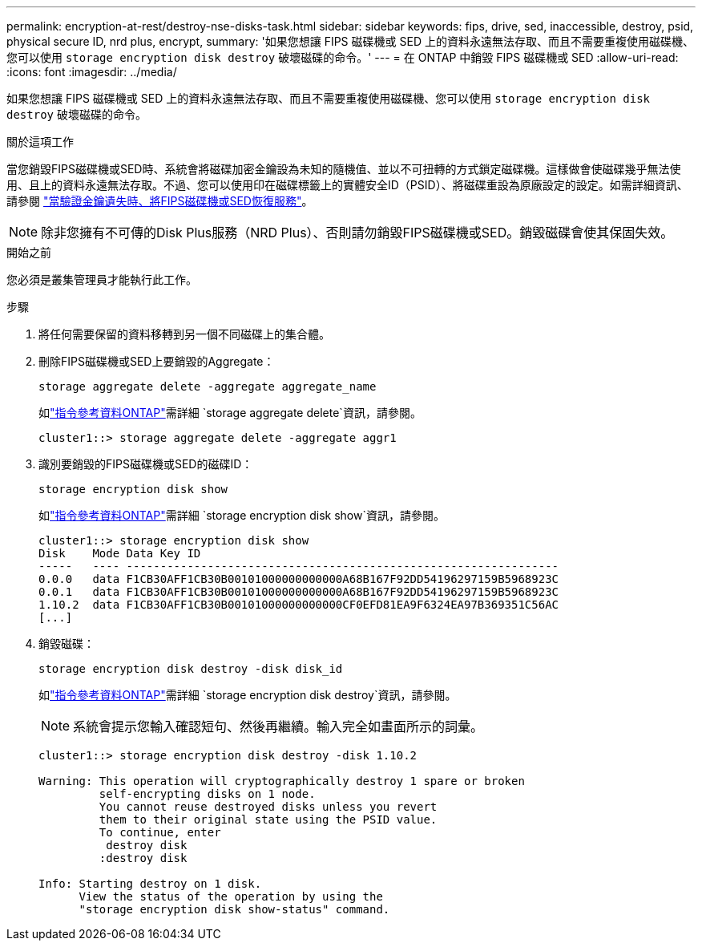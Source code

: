 ---
permalink: encryption-at-rest/destroy-nse-disks-task.html 
sidebar: sidebar 
keywords: fips, drive, sed, inaccessible, destroy, psid, physical secure ID, nrd plus, encrypt, 
summary: '如果您想讓 FIPS 磁碟機或 SED 上的資料永遠無法存取、而且不需要重複使用磁碟機、您可以使用 `storage encryption disk destroy` 破壞磁碟的命令。' 
---
= 在 ONTAP 中銷毀 FIPS 磁碟機或 SED
:allow-uri-read: 
:icons: font
:imagesdir: ../media/


[role="lead"]
如果您想讓 FIPS 磁碟機或 SED 上的資料永遠無法存取、而且不需要重複使用磁碟機、您可以使用 `storage encryption disk destroy` 破壞磁碟的命令。

.關於這項工作
當您銷毀FIPS磁碟機或SED時、系統會將磁碟加密金鑰設為未知的隨機值、並以不可扭轉的方式鎖定磁碟機。這樣做會使磁碟幾乎無法使用、且上的資料永遠無法存取。不過、您可以使用印在磁碟標籤上的實體安全ID（PSID）、將磁碟重設為原廠設定的設定。如需詳細資訊、請參閱 link:return-self-encrypting-disks-keys-not-available-task.html["當驗證金鑰遺失時、將FIPS磁碟機或SED恢復服務"]。


NOTE: 除非您擁有不可傳的Disk Plus服務（NRD Plus）、否則請勿銷毀FIPS磁碟機或SED。銷毀磁碟會使其保固失效。

.開始之前
您必須是叢集管理員才能執行此工作。

.步驟
. 將任何需要保留的資料移轉到另一個不同磁碟上的集合體。
. 刪除FIPS磁碟機或SED上要銷毀的Aggregate：
+
`storage aggregate delete -aggregate aggregate_name`

+
如link:https://docs.netapp.com/us-en/ontap-cli/storage-aggregate-delete.html["指令參考資料ONTAP"^]需詳細 `storage aggregate delete`資訊，請參閱。

+
[listing]
----
cluster1::> storage aggregate delete -aggregate aggr1
----
. 識別要銷毀的FIPS磁碟機或SED的磁碟ID：
+
`storage encryption disk show`

+
如link:https://docs.netapp.com/us-en/ontap-cli/storage-encryption-disk-show.html["指令參考資料ONTAP"^]需詳細 `storage encryption disk show`資訊，請參閱。

+
[listing]
----
cluster1::> storage encryption disk show
Disk    Mode Data Key ID
-----   ---- ----------------------------------------------------------------
0.0.0   data F1CB30AFF1CB30B00101000000000000A68B167F92DD54196297159B5968923C
0.0.1   data F1CB30AFF1CB30B00101000000000000A68B167F92DD54196297159B5968923C
1.10.2  data F1CB30AFF1CB30B00101000000000000CF0EFD81EA9F6324EA97B369351C56AC
[...]
----
. 銷毀磁碟：
+
`storage encryption disk destroy -disk disk_id`

+
如link:https://docs.netapp.com/us-en/ontap-cli/storage-encryption-disk-destroy.html["指令參考資料ONTAP"^]需詳細 `storage encryption disk destroy`資訊，請參閱。

+
[NOTE]
====
系統會提示您輸入確認短句、然後再繼續。輸入完全如畫面所示的詞彙。

====
+
[listing]
----
cluster1::> storage encryption disk destroy -disk 1.10.2

Warning: This operation will cryptographically destroy 1 spare or broken
         self-encrypting disks on 1 node.
         You cannot reuse destroyed disks unless you revert
         them to their original state using the PSID value.
         To continue, enter
          destroy disk
         :destroy disk

Info: Starting destroy on 1 disk.
      View the status of the operation by using the
      "storage encryption disk show-status" command.
----

